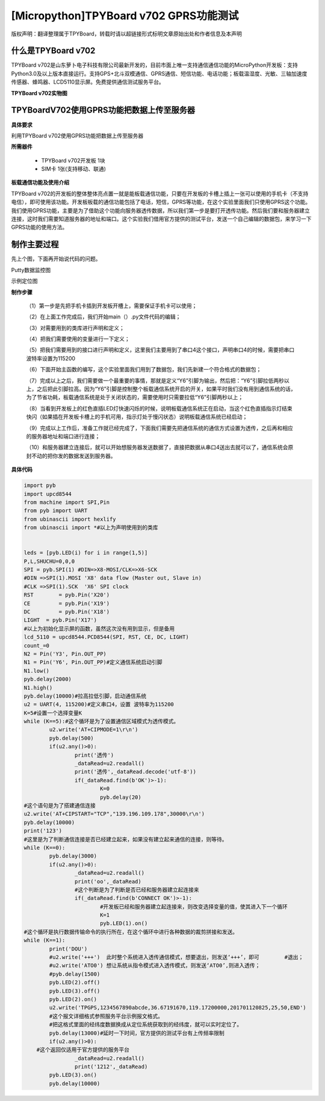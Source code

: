 [Micropython]TPYBoard v702 GPRS功能测试
===========================================

版权声明：翻译整理属于TPYBoard，转载时请以超链接形式标明文章原始出处和作者信息及本声明

什么是TPYBoard v702
---------------------------

TPYBoard v702是山东萝卜电子科技有限公司最新开发的，目前市面上唯一支持通信通信功能的MicroPython开发板：支持Python3.0及以上版本直接运行。支持GPS+北斗双模通信、GPRS通信、短信功能、电话功能；板载温湿度、光敏、三轴加速度传感器、蜂鸣器、LCD5110显示屏。免费提供通信测试服务平台。

**TPYBoard v702实物图**

.. image:: http://www.tpyboard.com/ueditor/php/upload/image/20170426/1493188183717935.png

TPYBoardV702使用GPRS功能把数据上传至服务器
---------------------------------------------------------

**具体要求**

利用TPYBoard v702使用GPRS功能把数据上传至服务器

**所需器件**

	- TPYBoard v702开发板 1块
	- SIM卡 1张(支持移动、联通)

**板载通信功能及使用介绍**

TPYBoard v702的开发板的整体整体亮点置一就是能板载通信功能，只要在开发板的卡槽上插上一张可以使用的手机卡（不支持电信），即可使用该功能。开发板板载的通信功能包括了电话，短信，GPRS等功能，在这个实验里面我们只使用GPRS这个功能。我们使用GPRS功能，主要是为了借助这个功能向服务器透传数据，所以我们第一步是要打开透传功能。然后我们要和服务器建立连接，这时我们需要知道服务器的地址和端口。这个实验我们借用官方提供的测试平台，发送一个自己编辑的数据包，来学习一下GPRS功能的使用方法。

制作主要过程
---------------------

先上个图，下面再开始说代码的问题。

Putty数据监控图

.. image:: http://www.tpyboard.com/ueditor/php/upload/image/20170426/1493188237747626.png

示例定位图

.. image:: http://www.tpyboard.com/ueditor/php/upload/image/20170426/1493188346729478.png


**制作步骤**

	（1）第一步是先把手机卡插到开发板开槽上，需要保证手机卡可以使用；

	（2）在上面工作完成后，我们开始main（）.py文件代码的编辑；

	（3）对需要用到的类库进行声明和定义；

	（4）把我们需要使用的变量进行一下定义；

	（5）把我们需要用到的接口进行声明和定义，这里我们主要用到了串口4这个接口，声明串口4的时候，需要把串口波特率设置为115200

	（6）下面开始主函数的编写，这个实验里面我们用到了数据包，我们先新建一个符合格式的数据包；

	（7）完成以上之后，我们需要做一个最重要的事情，那就是定义“Y6”引脚为输出，然后把：“Y6”引脚拉低两秒以上，之后把此引脚拉高。因为“Y6”引脚是控制整个板载通信系统开启的开关，如果平时我们没有用到通信系统的话，为了节省功耗，板载通信系统是处于关闭状态的，需要使用时只需要拉低“Y6”引脚两秒以上；

	（8）当看到开发板上的红色直插LED灯快速闪烁的时候，说明板载通信系统正在启动，当这个红色直插指示灯结束快闪（如果插在开发板卡槽上的手机可用，指示灯处于慢闪状态）说明板载通信系统已经启动；

	（9）完成以上工作后，准备工作就已经完成了，下面我们需要先把通信系统的通信方式设置为透传，之后再和相应的服务器地址和端口进行连接；

	（10）和服务器建立连接后，就可以开始想服务器发送数据了，直接把数据从串口4送出去就可以了，通信系统会原封不动的把你发的数据发送到服务器。

**具体代码**

.. code-block:: python

	import pyb
	import upcd8544
	from machine import SPI,Pin
	from pyb import UART
	from ubinascii import hexlify
	from ubinascii import *#以上为声明使用到的类库


	leds = [pyb.LED(i) for i in range(1,5)]
	P,L,SHUCHU=0,0,0
	SPI = pyb.SPI(1) #DIN=>X8-MOSI/CLK=>X6-SCK
	#DIN =>SPI(1).MOSI 'X8' data flow (Master out, Slave in)
	#CLK =>SPI(1).SCK  'X6' SPI clock
	RST	   = pyb.Pin('X20')
	CE	   = pyb.Pin('X19')
	DC	   = pyb.Pin('X18')
	LIGHT  = pyb.Pin('X17')
	#以上为初始化显示屏的函数，虽然这次没有用到显示，但是备用
	lcd_5110 = upcd8544.PCD8544(SPI, RST, CE, DC, LIGHT)
	count_=0
	N2 = Pin('Y3', Pin.OUT_PP)
	N1 = Pin('Y6', Pin.OUT_PP)#定义通信系统启动引脚
	N1.low()
	pyb.delay(2000)
	N1.high()
	pyb.delay(10000)#拉高拉低引脚，启动通信系统
	u2 = UART(4, 115200)#定义串口4，设置 波特率为115200
	K=5#设置一个选择变量K
	while (K==5):#这个循环是为了设置通信区域模式为透传模式。
		u2.write('AT+CIPMODE=1\r\n')
		pyb.delay(500)
		if(u2.any()>0):
			print('透传')
			_dataRead=u2.readall()
			print('透传',_dataRead.decode('utf-8'))
			if(_dataRead.find(b'OK')>-1):
				K=0
				pyb.delay(20)
	#这个语句是为了搭建通信连接
	u2.write('AT+CIPSTART="TCP","139.196.109.178",30000\r\n')
	pyb.delay(10000)
	print('123')
	#这里是为了判断通信连接是否已经建立起来，如果没有建立起来通信的连接，则等待。
	while (K==0):
		pyb.delay(3000)
		if(u2.any()>0):
			_dataRead=u2.readall()
			print('oo',_dataRead)
			#这个判断是为了判断是否已经和服务器建立起连接来
			if(_dataRead.find(b'CONNECT OK')>-1):
				#开发板已经和服务器建立起连接来，则改变选择变量的值，使其进入下一个循环
				K=1
				pyb.LED(1).on()
	#这个循环是执行数据传输命令的执行所在，在这个循环中进行各种数据的裁剪拼接和发送。
	while (K==1):
		print('DOU')
		#u2.write('+++')  此时整个系统进入透传通信模式，想要退出，则发送‘+++’，即可	 #退出；
		#u2.write('ATO0') 想让系统从指令模式进入透传模式，则发送‘ATO0’,则进入透传；
		#pyb.delay(1500)
		pyb.LED(2).off()
		pyb.LED(3).off()
		pyb.LED(2).on()
		u2.write('TPGPS,1234567890abcde,36.67191670,119.17200000,201701120825,25,50,END')
		#这个报文详细格式参照服务平台示例报文格式。
		#把这格式里面的经纬度数据换成从定位系统获取到的经纬度，就可以实时定位了。
		pyb.delay(13000)#延时一下时间，官方提供的测试平台有上传频率限制
		if(u2.any()>0):
	    #这个返回仅适用于官方提供的服务平台
			_dataRead=u2.readall()
			print('1212',_dataRead)
		pyb.LED(3).on()
		pyb.delay(10000)

